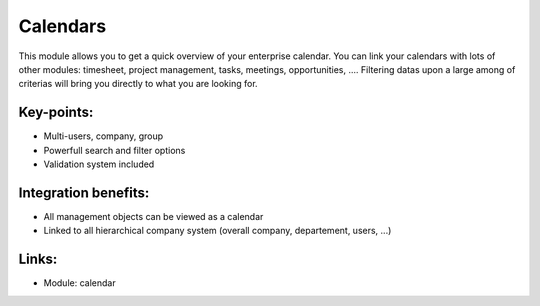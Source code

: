 Calendars
=========

This module allows you to get a quick overview of your enterprise calendar. You
can link your calendars with lots of other modules: timesheet, project
management, tasks, meetings, opportunities, .... Filtering datas upon a large
among of criterias will bring you directly to what you are looking for.

.. raw:: html
 
 <a target="_blank" href="../images/calendar_screenshot.png"><img src="../images_small/calendar_screenshot.png" class="screenshot" /></a>

Key-points:
-----------

* Multi-users, company, group
* Powerfull search and filter options
* Validation system included

Integration benefits:
---------------------

* All management objects can be viewed as a calendar
* Linked to all hierarchical company system (overall company, departement, users, ...)

Links:
------

* Module: calendar

